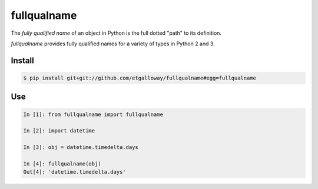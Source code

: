 ============
fullqualname
============

The `fully qualified name` of an object in Python is the full dotted "path"
to its definition.

`fullqualname` provides fully qualified names for a variety of types in Python
2 and 3.

Install
=======

.. code::

    $ pip install git+git://github.com/etgalloway/fullqualname#egg=fullqualname

Use
===

.. code::

    In [1]: from fullqualname import fullqualname

    In [2]: import datetime

    In [3]: obj = datetime.timedelta.days

    In [4]: fullqualname(obj)
    Out[4]: 'datetime.timedelta.days'
